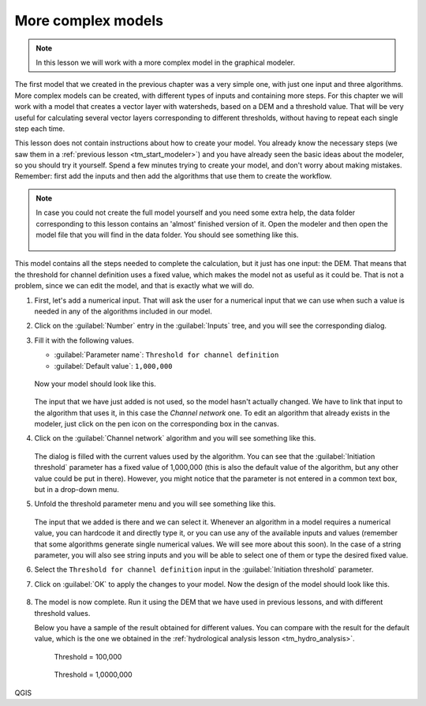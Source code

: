 More complex models
============================================================

.. note:: In this lesson we will work with a more complex model in the graphical modeler.

The first model that we created in the previous chapter was a very simple one, with just one input and three algorithms. More complex models can be created, with different types of inputs and containing more steps. For this chapter we will work with a model that creates a vector layer with watersheds, based on a DEM and a threshold value. That will be very useful for calculating several vector layers corresponding to different thresholds, without having to repeat each single step each time.

This lesson does not contain instructions about how to create your model. You already know the necessary steps (we saw them in a :ref:`previous lesson <tm_start_modeler>`) and you have already seen the basic ideas about the modeler, so you should try it yourself. Spend a few minutes trying to create your model, and don't worry about making mistakes. Remember: first add the inputs and then add the algorithms that use them to create the workflow.

.. note:: In case you could not create the full model yourself and you need some extra help, the data folder corresponding to this lesson contains an 'almost' finished version of it. Open the modeler and then open the model file that you will find in the data folder. You should see something like this.

  .. figure:: img/modeler_hydro/model.png

This model contains all the steps needed to complete the calculation, but it just has one input: the DEM. That means that the threshold for channel definition uses a fixed value, which makes the model not as useful as it could be. That is not a problem, since we can edit the model, and that is exactly what we will do.

#. First, let's add a numerical input. That will ask the user for a numerical input that we can use when such a value is needed in any of the algorithms included in our model.
#. Click on the :guilabel:`Number` entry in the :guilabel:`Inputs` tree, and you will see the corresponding dialog.
#. Fill it with the following values.

   * :guilabel:`Parameter name`: ``Threshold for channel definition``
   * :guilabel:`Default value`: ``1,000,000``

   .. figure:: img/modeler_hydro/threshold.png

   Now your model should look like this.

   .. figure:: img/modeler_hydro/model_with_threshold.png

   The input that we have just added is not used, so the model hasn't actually changed. We have to link that input to the algorithm that uses it, in this case the *Channel network* one. To edit an algorithm that already exists in the modeler, just click on the pen icon on the corresponding box in the canvas.

#. Click on the :guilabel:`Channel network` algorithm and you will see something like this.

   .. figure:: img/modeler_hydro/channel_network.png

   The dialog is filled with the current values used by the algorithm. You can see that the :guilabel:`Initiation threshold` parameter has a fixed value of 1,000,000 (this is also the default value of the algorithm, but any other value could be put in there). However, you might notice that the parameter is not entered in a common text box, but in a drop-down menu.
#. Unfold the threshold parameter menu and you will see something like this.

   .. figure:: img/modeler_hydro/unfolded.png

   The input that we added is there and we can select it. Whenever an algorithm in a model requires a numerical value, you can hardcode it and directly type it, or you can use any of the available inputs and values (remember that some algorithms generate single numerical values. We will see more about this soon). In the case of a string parameter, you will also see string inputs and you will be able to select one of them or type the desired fixed value.

#. Select the ``Threshold for channel definition`` input in the :guilabel:`Initiation threshold` parameter.
#. Click on :guilabel:`OK` to apply the changes to your model. Now the design of the model should look like this.

   .. figure:: img/modeler_hydro/model_linked_parameter.png

#. The model is now complete. Run it using the DEM that we have used in previous lessons, and with different threshold values.

   Below you have a sample of the result obtained for different values. You can compare with the result for the default value, which is the one we obtained in the :ref:`hydrological analysis lesson <tm_hydro_analysis>`.

   .. figure:: img/modeler_hydro/result_1.png

      Threshold = 100,000

   .. figure:: img/modeler_hydro/result_2.png

      Threshold = 1,0000,000

QGIS
